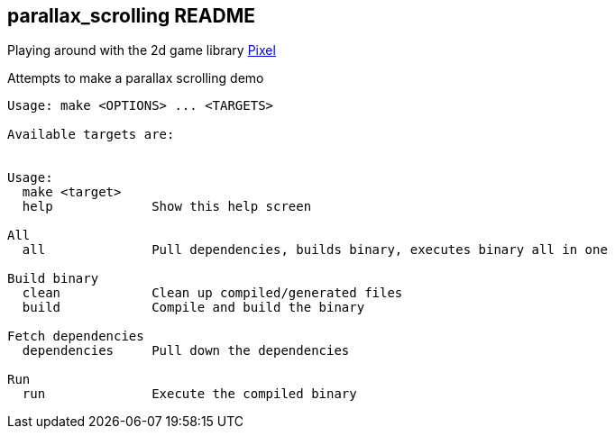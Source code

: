== parallax_scrolling README
Playing around with the 2d game library https://github.com/faiface/pixel[Pixel]

Attempts to make a parallax scrolling demo

----
Usage: make <OPTIONS> ... <TARGETS>

Available targets are:


Usage:
  make <target>
  help             Show this help screen

All
  all              Pull dependencies, builds binary, executes binary all in one

Build binary
  clean            Clean up compiled/generated files
  build            Compile and build the binary

Fetch dependencies
  dependencies     Pull down the dependencies

Run
  run              Execute the compiled binary
----
